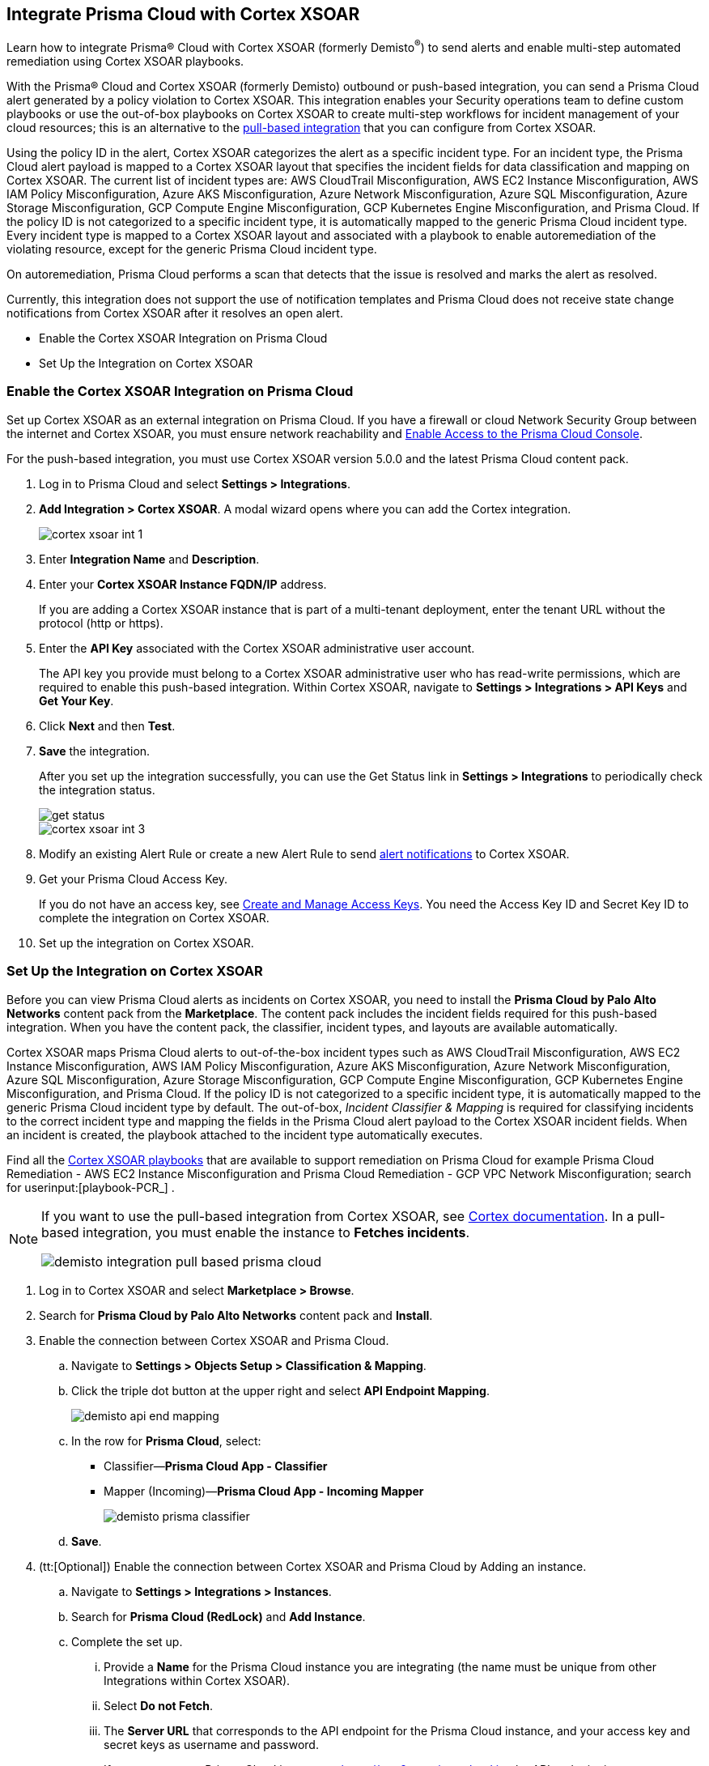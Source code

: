 [#id92ce74af-d099-406b-af8d-d808c593f73a]
== Integrate Prisma Cloud with Cortex XSOAR

Learn how to integrate Prisma® Cloud with Cortex XSOAR (formerly Demisto^®^) to send alerts and enable multi-step automated remediation using Cortex XSOAR playbooks.

With the Prisma® Cloud and Cortex XSOAR (formerly Demisto) outbound or push-based integration, you can send a Prisma Cloud alert generated by a policy violation to Cortex XSOAR. This integration enables your Security operations team to define custom playbooks or use the out-of-box playbooks on Cortex XSOAR to create multi-step workflows for incident management of your cloud resources; this is an alternative to the https://xsoar.pan.dev/docs/reference/integrations/red-lock[pull-based integration] that you can configure from Cortex XSOAR.

Using the policy ID in the alert, Cortex XSOAR categorizes the alert as a specific incident type. For an incident type, the Prisma Cloud alert payload is mapped to a Cortex XSOAR layout that specifies the incident fields for data classification and mapping on Cortex XSOAR. The current list of incident types are: AWS CloudTrail Misconfiguration, AWS EC2 Instance Misconfiguration, AWS IAM Policy Misconfiguration, Azure AKS Misconfiguration, Azure Network Misconfiguration, Azure SQL Misconfiguration, Azure Storage Misconfiguration, GCP Compute Engine Misconfiguration, GCP Kubernetes Engine Misconfiguration, and Prisma Cloud. If the policy ID is not categorized to a specific incident type, it is automatically mapped to the generic Prisma Cloud incident type. Every incident type is mapped to a Cortex XSOAR layout and associated with a playbook to enable autoremediation of the violating resource, except for the generic Prisma Cloud incident type.

On autoremediation, Prisma Cloud performs a scan that detects that the issue is resolved and marks the alert as resolved.

Currently, this integration does not support the use of notification templates and Prisma Cloud does not receive state change notifications from Cortex XSOAR after it resolves an open alert.

* Enable the Cortex XSOAR Integration on Prisma Cloud
* Set Up the Integration on Cortex XSOAR


[.task]
[#id7b793439-6819-40b7-a8fc-dceceaaaa4fb]
=== Enable the Cortex XSOAR Integration on Prisma Cloud

Set up Cortex XSOAR as an external integration on Prisma Cloud. If you have a firewall or cloud Network Security Group between the internet and Cortex XSOAR, you must ensure network reachability and xref:../../get-started/access-prisma-cloud.adoc[Enable Access to the Prisma Cloud Console].

For the push-based integration, you must use Cortex XSOAR version 5.0.0 and the latest Prisma Cloud content pack.

[.procedure]
. Log in to Prisma Cloud and select *Settings > Integrations*.

. *Add Integration > Cortex XSOAR*. A modal wizard opens where you can add the Cortex integration.
+
image::administration/cortex-xsoar-int-1.png[]

. Enter *Integration Name* and *Description*.

. Enter your *Cortex XSOAR Instance FQDN/IP* address.
+
If you are adding a Cortex XSOAR instance that is part of a multi-tenant deployment, enter the tenant URL without the protocol (http or https).

. Enter the *API Key* associated with the Cortex XSOAR administrative user account.
+
The API key you provide must belong to a Cortex XSOAR administrative user who has read-write permissions, which are required to enable this push-based integration. Within Cortex XSOAR, navigate to *Settings > Integrations > API Keys* and *Get Your Key*.

. Click *Next* and then *Test*.

. *Save* the integration.
+
After you set up the integration successfully, you can use the Get Status link in *Settings > Integrations* to periodically check the integration status.
+
image::administration/get-status.png[]
+
image::administration/cortex-xsoar-int-3.png[]

. Modify an existing Alert Rule or create a new Alert Rule to send xref:../../alerts/send-prisma-cloud-alert-notifications-to-third-party-tools.adoc[alert notifications] to Cortex XSOAR.

. Get your Prisma Cloud Access Key.
+
If you do not have an access key, see xref:../create-access-keys.adoc[Create and Manage Access Keys]. You need the Access Key ID and Secret Key ID to complete the integration on Cortex XSOAR.

. Set up the integration on Cortex XSOAR.


[.task]
[#id0a507320-bf49-4523-81c0-5557cca623e6]
=== Set Up the Integration on Cortex XSOAR

Before you can view Prisma Cloud alerts as incidents on Cortex XSOAR, you need to install the *Prisma Cloud by Palo Alto Networks* content pack from the *Marketplace*. The content pack includes the incident fields required for this push-based integration. When you have the content pack, the classifier, incident types, and layouts are available automatically.

Cortex XSOAR maps Prisma Cloud alerts to out-of-the-box incident types such as AWS CloudTrail Misconfiguration, AWS EC2 Instance Misconfiguration, AWS IAM Policy Misconfiguration, Azure AKS Misconfiguration, Azure Network Misconfiguration, Azure SQL Misconfiguration, Azure Storage Misconfiguration, GCP Compute Engine Misconfiguration, GCP Kubernetes Engine Misconfiguration, and Prisma Cloud. If the policy ID is not categorized to a specific incident type, it is automatically mapped to the generic Prisma Cloud incident type by default. The out-of-box, _Incident Classifier & Mapping_ is required for classifying incidents to the correct incident type and mapping the fields in the Prisma Cloud alert payload to the Cortex XSOAR incident fields. When an incident is created, the playbook attached to the incident type automatically executes.

Find all the https://github.com/demisto/content/tree/master/Packs/PrismaCloud/Playbooks[Cortex XSOAR playbooks] that are available to support remediation on Prisma Cloud for example Prisma Cloud Remediation - AWS EC2 Instance Misconfiguration and Prisma Cloud Remediation - GCP VPC Network Misconfiguration; search for userinput:[playbook-PCR_] .

[NOTE]
====
If you want to use the pull-based integration from Cortex XSOAR, see https://xsoar.pan.dev/docs/reference/integrations/red-lock[Cortex documentation]. In a pull-based integration, you must enable the instance to *Fetches incidents*.

image::administration/demisto-integration-pull-based-prisma-cloud.png[]
====

[.procedure]
. Log in to Cortex XSOAR and select *Marketplace > Browse*.

. Search for *Prisma Cloud by Palo Alto Networks* content pack and *Install*.

. Enable the connection between Cortex XSOAR and Prisma Cloud.

.. Navigate to *Settings > Objects Setup > Classification & Mapping*. 

.. Click the triple dot button at the upper right and select *API Endpoint Mapping*.
+
image::administration/demisto-api-end-mapping.png[]

.. In the row for *Prisma Cloud*, select:
+
* Classifier—*Prisma Cloud App - Classifier*
* Mapper (Incoming)—*Prisma Cloud App - Incoming Mapper*
+
image::administration/demisto-prisma-classifier.png[]

.. *Save*.

. (tt:[Optional]) Enable the connection between Cortex XSOAR and Prisma Cloud by Adding an instance.

.. Navigate to *Settings > Integrations > Instances*.

.. Search for *Prisma Cloud (RedLock)* and *Add Instance*.

.. Complete the set up.

... Provide a *Name* for the Prisma Cloud instance you are integrating (the name must be unique from other Integrations within Cortex XSOAR).

... Select *Do not Fetch*.

... The *Server URL* that corresponds to the API endpoint for the Prisma Cloud instance, and your access key and secret keys as username and password.
+
If you access your Prisma Cloud instance at https://app2.eu.prismacloud.io, the API endpoint is https://api2.eu.prismacloud.io

... *Test* the instance.
+
image::administration/demisto-optional-add-integration.png[]

... *Save & Exit*.

. (tt:[Optional]) Review the classification mapping for incident types.
+
When Prisma Cloud pushes alerts to the Cortex XSOAR endpoint, the alerts are classified under the *Prisma Cloud App - Classifier* in *Settings > Objects Setup > Incidents > Classification & Mapping*.
+
image::administration/demisto-integration-path.png[]
+
You can view the names of playbooks associated with each incident type are in *Settings > Objects Setup > Incidents > Types*. You can view the actual playbooks under the *Playbooks* tab.  
+
image::administration/demisto-integration-prisma-cloud-incident-playbooks.png[]

. View incidents on Cortex XSOAR.
+
Verify that the integration is working as expected and that Prisma Cloud alerts display as incidents and are mapped to specific incident types.
+++<draft-comment>On Cortex XSOAR, when a playbook executes and the active issue is resolved, Cortex XSOAR automatically updates the alert status on Prisma Cloud from *Open* to *Resolved*</draft-comment>+++
+
image::administration/demisto-integration-prisma-cloud-alerts.png[]

. (tt:[Optional]) Create additional classification and mapping rules and incident layouts to classify Prisma Cloud alerts to distinct incident types on Cortex XSOAR.
+
Cortex XSOAR includes a few incident types for Prisma Cloud to which you can associate one of the AWS playbooks (listed above) for autoremediation. Refer to the https://xsoar.pan.dev/docs/incidents/incident-classification-mapping[Cortex XSOAR documentation] for detailed instructions about customizing your incident types, creating different classifications, mapping and layouts for Prisma Cloud alerts, and to associate different playbooks to take action and enable incident resolution for other cloud platforms. Refer to the https://github.com/demisto/content/tree/master/Packs/PrismaCloud/Playbooks[Cortex XSOAR GitHub] repository for some sample packs.
